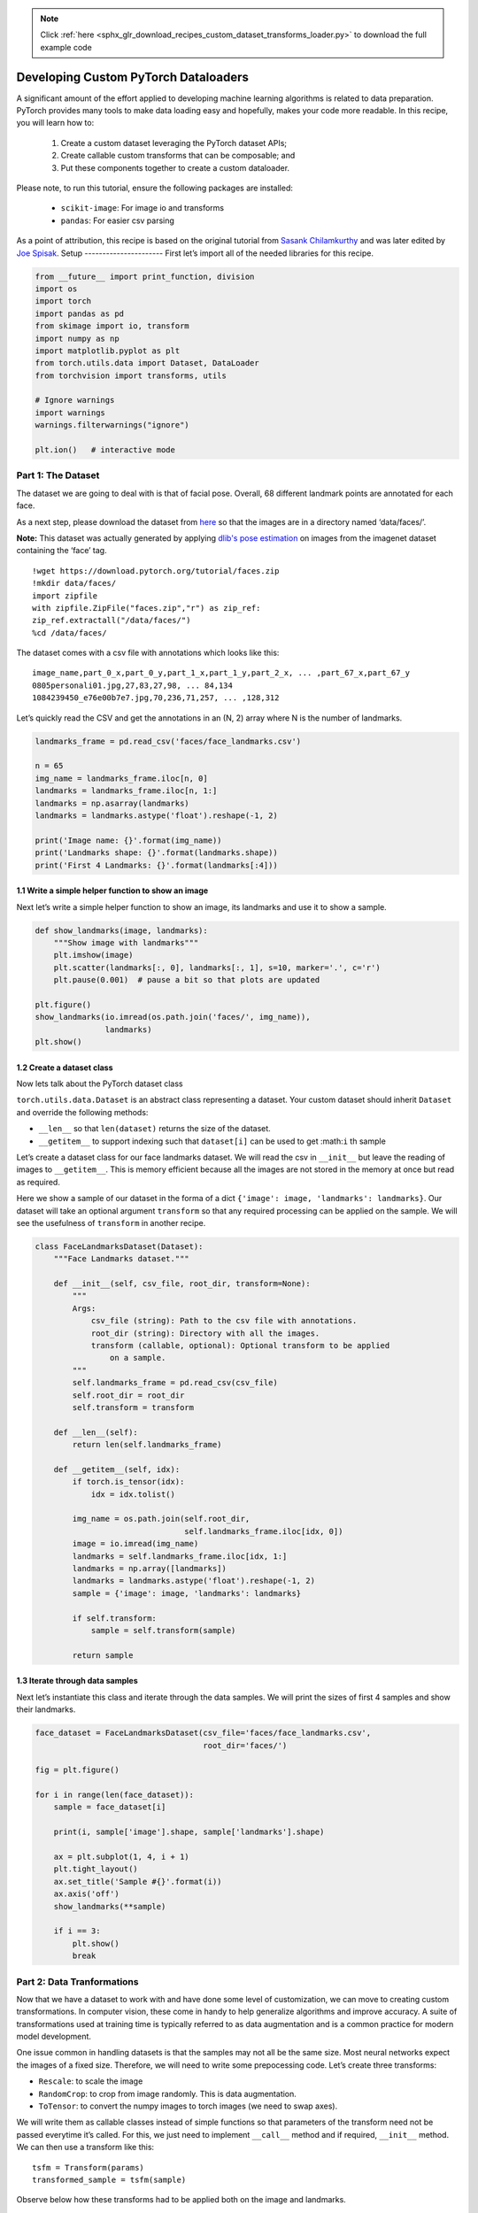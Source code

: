 .. note::
    :class: sphx-glr-download-link-note

    Click :ref:`here <sphx_glr_download_recipes_custom_dataset_transforms_loader.py>` to download the full example code
.. rst-class:: sphx-glr-example-title

.. _sphx_glr_recipes_custom_dataset_transforms_loader.py:


Developing Custom PyTorch Dataloaders
=====================================

A significant amount of the effort applied to developing machine
learning algorithms is related to data preparation. PyTorch provides
many tools to make data loading easy and hopefully, makes your code more
readable. In this recipe, you will learn how to:

 1. Create a custom dataset leveraging the PyTorch dataset APIs;
 2. Create callable custom transforms that can be composable; and
 3. Put these components together to create a custom dataloader.

Please note, to run this tutorial, ensure the following packages are
installed:
 -  ``scikit-image``: For image io and transforms
 -  ``pandas``: For easier csv parsing

As a point of attribution, this recipe is based on the original tutorial
from `Sasank Chilamkurthy <https://chsasank.github.io>`__ and was later
edited by `Joe Spisak <https://github.com/jspisak>`__.
Setup
----------------------
First let’s import all of the needed libraries for this recipe.




.. code-block:: default


    from __future__ import print_function, division
    import os
    import torch
    import pandas as pd
    from skimage import io, transform
    import numpy as np
    import matplotlib.pyplot as plt
    from torch.utils.data import Dataset, DataLoader
    from torchvision import transforms, utils

    # Ignore warnings
    import warnings
    warnings.filterwarnings("ignore")

    plt.ion()   # interactive mode



Part 1: The Dataset
-------------------


The dataset we are going to deal with is that of facial pose. Overall,
68 different landmark points are annotated for each face.

As a next step, please download the dataset from
`here <https://download.pytorch.org/tutorial/faces.zip>`_ so that the
images are in a directory named ‘data/faces/’.

**Note:** This dataset was actually generated by applying
`dlib's pose estimation <https://blog.dlib.net/2014/08/real-time-face-pose-estimation.html>`_
on images from the imagenet dataset containing the ‘face’ tag.

::

   !wget https://download.pytorch.org/tutorial/faces.zip
   !mkdir data/faces/
   import zipfile
   with zipfile.ZipFile("faces.zip","r") as zip_ref:
   zip_ref.extractall("/data/faces/")
   %cd /data/faces/

The dataset comes with a csv file with annotations which looks like
this:

::

     image_name,part_0_x,part_0_y,part_1_x,part_1_y,part_2_x, ... ,part_67_x,part_67_y
     0805personali01.jpg,27,83,27,98, ... 84,134
     1084239450_e76e00b7e7.jpg,70,236,71,257, ... ,128,312

Let’s quickly read the CSV and get the annotations in an (N, 2) array
where N is the number of landmarks.



.. code-block:: default



    landmarks_frame = pd.read_csv('faces/face_landmarks.csv')

    n = 65
    img_name = landmarks_frame.iloc[n, 0]
    landmarks = landmarks_frame.iloc[n, 1:]
    landmarks = np.asarray(landmarks)
    landmarks = landmarks.astype('float').reshape(-1, 2)

    print('Image name: {}'.format(img_name))
    print('Landmarks shape: {}'.format(landmarks.shape))
    print('First 4 Landmarks: {}'.format(landmarks[:4]))


1.1 Write a simple helper function to show an image
~~~~~~~~~~~~~~~~~~~~~~~~~~~~~~~~~~~~~~~~~~~~~~~~~~~~~
Next let’s write a simple helper function to show an image, its landmarks and use it to show a sample.




.. code-block:: default


    def show_landmarks(image, landmarks):
        """Show image with landmarks"""
        plt.imshow(image)
        plt.scatter(landmarks[:, 0], landmarks[:, 1], s=10, marker='.', c='r')
        plt.pause(0.001)  # pause a bit so that plots are updated

    plt.figure()
    show_landmarks(io.imread(os.path.join('faces/', img_name)),
                   landmarks)
    plt.show()



1.2 Create a dataset class
~~~~~~~~~~~~~~~~~~~~~~~~~~~~~~~~~~~~~~~~~~~~~~~~~~~~~
Now lets talk about the PyTorch dataset class



``torch.utils.data.Dataset`` is an abstract class representing a
dataset. Your custom dataset should inherit ``Dataset`` and override the
following methods:

-  ``__len__`` so that ``len(dataset)`` returns the size of the dataset.
-  ``__getitem__`` to support indexing such that ``dataset[i]`` can be
   used to get :math:``i`` th sample

Let’s create a dataset class for our face landmarks dataset. We will
read the csv in ``__init__`` but leave the reading of images to
``__getitem__``. This is memory efficient because all the images are not
stored in the memory at once but read as required.

Here we show a sample of our dataset in the forma of a dict
``{'image': image, 'landmarks': landmarks}``. Our dataset will take an
optional argument ``transform`` so that any required processing can be
applied on the sample. We will see the usefulness of ``transform`` in
another recipe.



.. code-block:: default


    class FaceLandmarksDataset(Dataset):
        """Face Landmarks dataset."""

        def __init__(self, csv_file, root_dir, transform=None):
            """
            Args:
                csv_file (string): Path to the csv file with annotations.
                root_dir (string): Directory with all the images.
                transform (callable, optional): Optional transform to be applied
                    on a sample.
            """
            self.landmarks_frame = pd.read_csv(csv_file)
            self.root_dir = root_dir
            self.transform = transform

        def __len__(self):
            return len(self.landmarks_frame)

        def __getitem__(self, idx):
            if torch.is_tensor(idx):
                idx = idx.tolist()

            img_name = os.path.join(self.root_dir,
                                    self.landmarks_frame.iloc[idx, 0])
            image = io.imread(img_name)
            landmarks = self.landmarks_frame.iloc[idx, 1:]
            landmarks = np.array([landmarks])
            landmarks = landmarks.astype('float').reshape(-1, 2)
            sample = {'image': image, 'landmarks': landmarks}

            if self.transform:
                sample = self.transform(sample)

            return sample



1.3 Iterate through data samples
~~~~~~~~~~~~~~~~~~~~~~~~~~~~~~~~~~~~~~~~~~~~~~~~~~~~~


Next let’s instantiate this class and iterate through the data samples.
We will print the sizes of first 4 samples and show their landmarks.



.. code-block:: default


    face_dataset = FaceLandmarksDataset(csv_file='faces/face_landmarks.csv',
                                        root_dir='faces/')

    fig = plt.figure()

    for i in range(len(face_dataset)):
        sample = face_dataset[i]

        print(i, sample['image'].shape, sample['landmarks'].shape)

        ax = plt.subplot(1, 4, i + 1)
        plt.tight_layout()
        ax.set_title('Sample #{}'.format(i))
        ax.axis('off')
        show_landmarks(**sample)

        if i == 3:
            plt.show()
            break



Part 2: Data Tranformations
---------------------------


Now that we have a dataset to work with and have done some level of
customization, we can move to creating custom transformations. In
computer vision, these come in handy to help generalize algorithms and
improve accuracy. A suite of transformations used at training time is
typically referred to as data augmentation and is a common practice for
modern model development.

One issue common in handling datasets is that the samples may not all be
the same size. Most neural networks expect the images of a fixed size.
Therefore, we will need to write some prepocessing code. Let’s create
three transforms:

-  ``Rescale``: to scale the image
-  ``RandomCrop``: to crop from image randomly. This is data
   augmentation.
-  ``ToTensor``: to convert the numpy images to torch images (we need to
   swap axes).

We will write them as callable classes instead of simple functions so
that parameters of the transform need not be passed everytime it’s
called. For this, we just need to implement ``__call__`` method and if
required, ``__init__`` method. We can then use a transform like this:

::

   tsfm = Transform(params)
   transformed_sample = tsfm(sample)

Observe below how these transforms had to be applied both on the image
and landmarks.


2.1 Create callable classes
~~~~~~~~~~~~~~~~~~~~~~~~~~~~~~~~~~~~~~~~~~~~~~~~~~~~~~~~~~~~~
Let’s start with creating callable classes for each transform




.. code-block:: default


    class Rescale(object):
        """Rescale the image in a sample to a given size.

        Args:
            output_size (tuple or int): Desired output size. If tuple, output is
                matched to output_size. If int, smaller of image edges is matched
                to output_size keeping aspect ratio the same.
        """

        def __init__(self, output_size):
            assert isinstance(output_size, (int, tuple))
            self.output_size = output_size

        def __call__(self, sample):
            image, landmarks = sample['image'], sample['landmarks']

            h, w = image.shape[:2]
            if isinstance(self.output_size, int):
                if h > w:
                    new_h, new_w = self.output_size * h / w, self.output_size
                else:
                    new_h, new_w = self.output_size, self.output_size * w / h
            else:
                new_h, new_w = self.output_size

            new_h, new_w = int(new_h), int(new_w)

            img = transform.resize(image, (new_h, new_w))

            # h and w are swapped for landmarks because for images,
            # x and y axes are axis 1 and 0 respectively
            landmarks = landmarks * [new_w / w, new_h / h]

            return {'image': img, 'landmarks': landmarks}


    class RandomCrop(object):
        """Crop randomly the image in a sample.

        Args:
            output_size (tuple or int): Desired output size. If int, square crop
                is made.
        """

        def __init__(self, output_size):
            assert isinstance(output_size, (int, tuple))
            if isinstance(output_size, int):
                self.output_size = (output_size, output_size)
            else:
                assert len(output_size) == 2
                self.output_size = output_size

        def __call__(self, sample):
            image, landmarks = sample['image'], sample['landmarks']

            h, w = image.shape[:2]
            new_h, new_w = self.output_size

            top = np.random.randint(0, h - new_h)
            left = np.random.randint(0, w - new_w)

            image = image[top: top + new_h,
                          left: left + new_w]

            landmarks = landmarks - [left, top]

            return {'image': image, 'landmarks': landmarks}


    class ToTensor(object):
        """Convert ndarrays in sample to Tensors."""

        def __call__(self, sample):
            image, landmarks = sample['image'], sample['landmarks']

            # swap color axis because
            # numpy image: H x W x C
            # torch image: C X H X W
            image = image.transpose((2, 0, 1))
            return {'image': torch.from_numpy(image),
                    'landmarks': torch.from_numpy(landmarks)}



2.2 Compose transforms and apply to a sample
~~~~~~~~~~~~~~~~~~~~~~~~~~~~~~~~~~~~~~~~~~~~~~~~~~~~~~~~~
Next let’s compose these transforms and apply to a sample


Let’s say we want to rescale the shorter side of the image to 256 and
then randomly crop a square of size 224 from it. i.e, we want to compose
``Rescale`` and ``RandomCrop`` transforms.
``torchvision.transforms.Compose`` is a simple callable class which
allows us to do this.



.. code-block:: default


    scale = Rescale(256)
    crop = RandomCrop(128)
    composed = transforms.Compose([Rescale(256),
                                   RandomCrop(224)])

    # Apply each of the above transforms on sample.
    fig = plt.figure()
    sample = face_dataset[65]
    for i, tsfrm in enumerate([scale, crop, composed]):
        transformed_sample = tsfrm(sample)

        ax = plt.subplot(1, 3, i + 1)
        plt.tight_layout()
        ax.set_title(type(tsfrm).__name__)
        show_landmarks(**transformed_sample)

    plt.show()



2.3 Iterate through the dataset
~~~~~~~~~~~~~~~~~~~~~~~~~~~~~~~~~~~~~~~~~~~~~~~~~~~~~~~~~
Next we will iterate through the dataset


Let’s put this all together to create a dataset with composed
transforms. To summarize, every time this dataset is sampled:

-  An image is read from the file on the fly
-  Transforms are applied on the read image
-  Since one of the transforms is random, data is augmentated on
   sampling

We can iterate over the created dataset with a ``for i in range`` loop
as before.



.. code-block:: default


    transformed_dataset = FaceLandmarksDataset(csv_file='faces/face_landmarks.csv',
                                               root_dir='faces/',
                                               transform=transforms.Compose([
                                                   Rescale(256),
                                                   RandomCrop(224),
                                                   ToTensor()
                                               ]))

    for i in range(len(transformed_dataset)):
        sample = transformed_dataset[i]

        print(i, sample['image'].size(), sample['landmarks'].size())

        if i == 3:
            break



Part 3: The Dataloader
----------------------


By operating on the dataset directly, we are losing out on a lot of
features by using a simple ``for`` loop to iterate over the data. In
particular, we are missing out on:

-  Batching the data
-  Shuffling the data
-  Load the data in parallel using ``multiprocessing`` workers.

``torch.utils.data.DataLoader`` is an iterator which provides all these
features. Parameters used below should be clear. One parameter of
interest is ``collate_fn``. You can specify how exactly the samples need
to be batched using ``collate_fn``. However, default collate should work
fine for most use cases.



.. code-block:: default


    dataloader = DataLoader(transformed_dataset, batch_size=4,
                            shuffle=True, num_workers=4)


    # Helper function to show a batch
    def show_landmarks_batch(sample_batched):
        """Show image with landmarks for a batch of samples."""
        images_batch, landmarks_batch = \
                sample_batched['image'], sample_batched['landmarks']
        batch_size = len(images_batch)
        im_size = images_batch.size(2)

        grid = utils.make_grid(images_batch)
        plt.imshow(grid.numpy().transpose((1, 2, 0)))

        for i in range(batch_size):
            plt.scatter(landmarks_batch[i, :, 0].numpy() + i * im_size,
                        landmarks_batch[i, :, 1].numpy(),
                        s=10, marker='.', c='r')

            plt.title('Batch from dataloader')

    for i_batch, sample_batched in enumerate(dataloader):
        print(i_batch, sample_batched['image'].size(),
              sample_batched['landmarks'].size())

        # observe 4th batch and stop.
        if i_batch == 3:
            plt.figure()
            show_landmarks_batch(sample_batched)
            plt.axis('off')
            plt.ioff()
            plt.show()
            break



Now that you’ve learned how to create a custom dataloader with PyTorch,
we recommend diving deeper into the docs and customizing your workflow
even further. You can learn more in the ``torch.utils.data`` docs
`here <https://pytorch.org/docs/stable/data.html>`__.



.. rst-class:: sphx-glr-timing

   **Total running time of the script:** ( 0 minutes  0.000 seconds)


.. _sphx_glr_download_recipes_custom_dataset_transforms_loader.py:


.. only :: html

 .. container:: sphx-glr-footer
    :class: sphx-glr-footer-example



  .. container:: sphx-glr-download

     :download:`Download Python source code: custom_dataset_transforms_loader.py <custom_dataset_transforms_loader.py>`



  .. container:: sphx-glr-download

     :download:`Download Jupyter notebook: custom_dataset_transforms_loader.ipynb <custom_dataset_transforms_loader.ipynb>`


.. only:: html

 .. rst-class:: sphx-glr-signature

    `Gallery generated by Sphinx-Gallery <https://sphinx-gallery.readthedocs.io>`_
